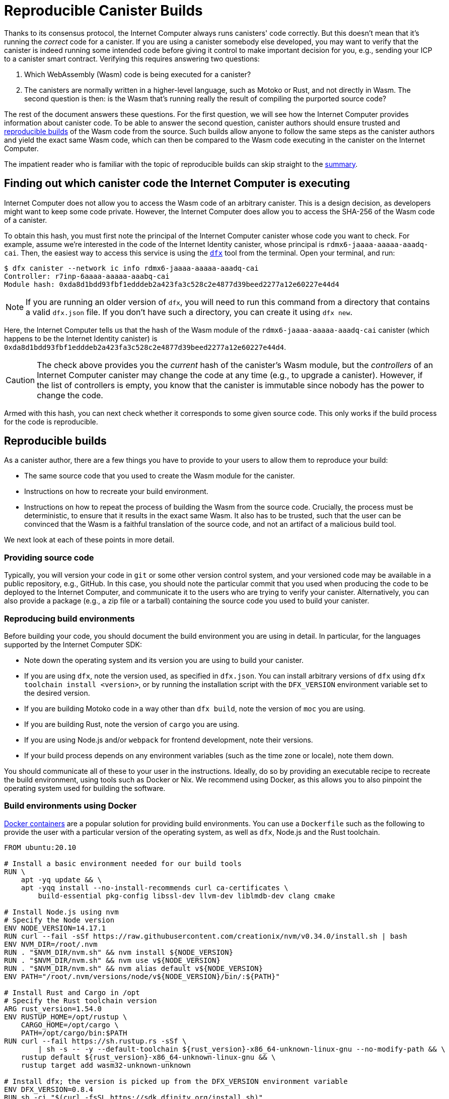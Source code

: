 = Reproducible Canister Builds
:IC: Internet Computer

Thanks to its consensus protocol, the {IC} always runs canisters' code correctly.
But this doesn't mean that it's running the _correct_ code for a canister.
If you are using a canister somebody else developed, you may want to verify that the canister is indeed running some intended code before giving it control to make important decision for you, e.g., sending your ICP to a canister smart contract.
Verifying this requires answering two questions:

. Which WebAssembly (Wasm) code is being executed for a canister? 
. The canisters are normally written in a higher-level language, such as Motoko or Rust, and not directly in Wasm.
   The second question is then: is the Wasm that's running really the result of compiling the purported source code? 

The rest of the document answers these questions.
For the first question, we will see how the {IC} provides information about canister code.
To be able to answer the second question, canister authors should ensure trusted and 
https://reproducible-builds.org/docs/definition/[reproducible builds] of the Wasm code from the source.
Such builds allow anyone to follow the same steps as the canister authors and yield the exact same Wasm code,
which can then be compared to the Wasm code executing in the canister on the {IC}.

The impatient reader who is familiar with the topic of reproducible builds can skip straight to the <<repro-build-summary,summary>>.

== Finding out which canister code the {IC} is executing

{IC} does not allow you to access the Wasm code of an arbitrary canister.
This is a design decision, as developers might want to keep some code private.
However, the {IC} does allow you to access the SHA-256 of the Wasm code of a canister.

To obtain this hash, you must first note the principal of the {IC} canister whose code you want to check.
For example, assume we're interested in the code of the Internet Identity canister, whose principal is `rdmx6-jaaaa-aaaaa-aaadq-cai`.
Then, the easiest way to access this service is using the https://dfinity.org/developers/[`dfx`] tool from the terminal.
Open your terminal, and run:

----
$ dfx canister --network ic info rdmx6-jaaaa-aaaaa-aaadq-cai
Controller: r7inp-6aaaa-aaaaa-aaabq-cai
Module hash: 0xda8d1bdd93fbf1edddeb2a423fa3c528c2e4877d39beed2277a12e60227e44d4
----

NOTE: If you are running an older version of `dfx`, you will need to run this command from a directory that contains a valid `dfx.json` file.
If you don't have such a directory, you can create it using `dfx new`.

Here, the {IC} tells us that the hash of the Wasm module of the `rdmx6-jaaaa-aaaaa-aaadq-cai` canister (which happens to be the Internet Identity canister) is `0xda8d1bdd93fbf1edddeb2a423fa3c528c2e4877d39beed2277a12e60227e44d4`.

CAUTION: The check above provides you the _current_ hash of the canister's Wasm module, but the _controllers_ of an {IC} canister may change the code at any time (e.g., to upgrade a canister). However, if the list of controllers is empty, you know that the canister is immutable since nobody has the power to change the code.

Armed with this hash, you can next check whether it corresponds to some given source code.
This only works if the build process for the code is reproducible.

== Reproducible builds

As a canister author, there are a few things you have to provide to your users to allow them to reproduce your build:

* The same source code that you used to create the Wasm module for the canister.
* Instructions on how to recreate your build environment.
* Instructions on how to repeat the process of building the Wasm from the source code.
  Crucially, the process must be deterministic, to ensure that it results in the exact same Wasm.
  It also has to be trusted, such that the user can be convinced that the Wasm is a faithful translation of the source code, and not an artifact of a malicious build tool.

We next look at each of these points in more detail.

=== Providing source code

Typically, you will version your code in `git` or some other version control system, and your versioned code may be available in a public repository, e.g., GitHub.
In this case, you should note the particular commit that you used when producing the code to be deployed to the {IC}, and communicate it to the users who are trying to verify your canister.
Alternatively, you can also provide a package (e.g., a zip file or a tarball) containing the source code you used to build your canister.

=== Reproducing build environments

Before building your code, you should document the build environment you are using in detail.
In particular, for the languages supported by the {IC} SDK:

* Note down the operating system and its version you are using to build your canister.
* If you are using `dfx`, note the version used, as specified in `dfx.json`. You can install arbitrary versions
  of `dfx` using `dfx toolchain install <version>`, or by running the installation script with the `DFX_VERSION`
  environment variable set to the desired version.
* If you are building Motoko code in a way other than `dfx build`, note the version of `moc` you are using.
* If you are building Rust, note the version of `cargo` you are using.
* If you are using Node.js and/or `webpack` for frontend development, note their versions.
* If your build process depends on any environment variables (such as the time zone or locale), note them down.

You should communicate all of these to your user in the instructions.
Ideally, do so by providing an executable recipe to recreate the build environment, using tools such as Docker or Nix.
We recommend using Docker, as this allows you to also pinpoint the operating system used for building the software.

=== Build environments using Docker

https://docs.docker.com/[Docker containers] are a popular solution for providing build environments.
You can use a `Dockerfile` such as the following to provide the user with a particular version of the operating system,
as well as `dfx`, Node.js and the Rust toolchain.

----
FROM ubuntu:20.10

# Install a basic environment needed for our build tools
RUN \
    apt -yq update && \
    apt -yqq install --no-install-recommends curl ca-certificates \
        build-essential pkg-config libssl-dev llvm-dev liblmdb-dev clang cmake

# Install Node.js using nvm
# Specify the Node version
ENV NODE_VERSION=14.17.1
RUN curl --fail -sSf https://raw.githubusercontent.com/creationix/nvm/v0.34.0/install.sh | bash
ENV NVM_DIR=/root/.nvm
RUN . "$NVM_DIR/nvm.sh" && nvm install ${NODE_VERSION}
RUN . "$NVM_DIR/nvm.sh" && nvm use v${NODE_VERSION}
RUN . "$NVM_DIR/nvm.sh" && nvm alias default v${NODE_VERSION}
ENV PATH="/root/.nvm/versions/node/v${NODE_VERSION}/bin/:${PATH}"

# Install Rust and Cargo in /opt
# Specify the Rust toolchain version
ARG rust_version=1.54.0
ENV RUSTUP_HOME=/opt/rustup \
    CARGO_HOME=/opt/cargo \
    PATH=/opt/cargo/bin:$PATH
RUN curl --fail https://sh.rustup.rs -sSf \
        | sh -s -- -y --default-toolchain ${rust_version}-x86_64-unknown-linux-gnu --no-modify-path && \
    rustup default ${rust_version}-x86_64-unknown-linux-gnu && \
    rustup target add wasm32-unknown-unknown

# Install dfx; the version is picked up from the DFX_VERSION environment variable
ENV DFX_VERSION=0.8.4
RUN sh -ci "$(curl -fsSL https://sdk.dfinity.org/install.sh)"

COPY . /canister
WORKDIR /canister
----

There are a couple of things worth noting about this `Dockerfile`:

* It starts from an official Docker image. Furthermore, all the installed tools are standard, 
  and come from standard sources. 
  This provides the user with confidence that the build environment hasn't been tampered with, and thus that 
  the build process using Docker can be trusted.
* To ensure that specific versions of the build tools are installed, it installs them directly, rather than 
  through `apt` (the package manager of Ubuntu, the Linux distribution running inside of the container). 
  Such package managers usually don't provide a way of pinning the build tools to specific versions.

To use this `Dockerfile`, get Docker https://docs.docker.com[up and running], place the `Dockerfile` in the project directory 
of your canister, and create the Docker container by running:
----
$ docker build -t mycanister .
----

This creates a Docker container image called `mycanister`, with Node.js, Rust and `dfx` installed in it, and your canister source code
copied to `/canister` (recall that you should invoke `docker build` from the canister project directory).
You can then enter an interactive shell inside of your container by running:
----
docker run -it --rm mycanister
----

From here, you can experiment with the steps needed to build your canister.
Once you are confident that the steps are deterministic, you can also put them in the `Dockerfile`, 
to allow the user to automatically reproduce your build when creating the canister.
You can see an example in the https://github.com/dfinity/internet-identity/blob/397d0087a29855564c47f0fd3323f60b5b67a8fa/Dockerfile[Dockerfile of the Internet Identity canister].
Next, we will investigate what is necessary to make the build deterministic.

=== Ensuring the determinism of the build process

For the build process to be deterministic:

.  You will need to ensure that any dependencies of your canister are always resolved in the same way.
   Most build tools now support a way of pinning dependencies to a particular version.

   * For `npm`, running `npm install` will create a `package-lock.json` file with some fixed versions of all 
     transitive dependencies of your project that satisfy the requirements specified in your `package.json`.
     However, `npm install` will overwrite the `package-lock.json` file every time it is invoked.
     Thus, once you are ready to create the final version of your canister, run `npm install` only once.
     After that, commit `package-lock.json` to your version control system.
     Finally, when checking the build for reproducibility, use `npm ci` instead of `npm install`.

   * For Rust code, Cargo will automatically generate a `Cargo.lock` file with the fixed versions of
     your (transitive) dependencies.
     Like with `package-lock.json`, you should commit this file to your version control system once you
     are ready to produce the final version of your canister.
     Furthermore, Cargo by default ignores the locked versions of dependencies.
     Pass the `--locked` flag to the `cargo` command to ensure that the locked dependencies are used.

   * You have to allocate canister IDs in advance, as canisters refer to each other by their IDs.

.  Your own build scripts must not introduce non-determinism.
   Obvious sources of non-determinism include randomness, timestamps, concurrency, or code obfuscators.
   Less obvious sources include locales, absolute file paths, order of files in a directory, and remote URLs whose content can change.
   Furthermore, relying on third-party build plug-ins exposes you to any non-determinism introduced by these.

.  Given the same dependencies and deterministic build scripts, the build tools themselves (`moc` for Motoko, `cargo` for Rust, `webpack` 
   by default for front-end development) must also be deterministic.
   The good news is that all of these tools aim to be deterministic.
   However, they are complicated pieces of software, and ensuring determinism is non-trivial.
   Thus, non-determinism bugs can and do occur.
   For Rust, see the https://github.com/rust-lang/rust/labels/A-reproducibility[list of current potential non-determinism issues in Rust].
   Furthermore, we have observed differences between Rust code compiled to Wasm under Linux and MacOS, and thus recommend pinning the build platform and its version.
   For webpack, determinism is important to ensure caching, and webpack has since version 5 introduced https://webpack.js.org/configuration/optimization/[deterministic naming of module and chunk IDs] that you should use.
   The Motoko compiler aims to be deterministic and reproducible; if you find reproducibility issues, please submit a https://github.com/dfinity/motoko/issues/new/choose[new issue], and we will try to address them to the extent possible.
   
=== Testing reproducibility

If reproducibility is vital for your code, you should test your builds to increase your confidence in their reproducibility.
Such testing is non-trivial: we have seen real-world examples where non-determinism in a canister build took a month to show up!
Fortunately, the Debian Reproducible Builds project created a tool called https://salsa.debian.org/reproducible-builds/reprotest[reprotest], which can help you automate reproducibility tests.
It tests your build by running it in two different environments that differ in characteristics such as paths, time, file order, and others,
and comparing the results.
To use it, you can put the following `Dockerfile` in the root directory of your canister project.

----
FROM ubuntu:20.10

# Install a basic environment needed for our build tools
RUN \
    apt -yq update && \
    apt -yqq install --no-install-recommends curl ca-certificates \
        build-essential pkg-config libssl-dev llvm-dev liblmdb-dev clang cmake

# Install Node.js using nvm
ENV NODE_VERSION=14.17.1
RUN curl --fail -sSf https://raw.githubusercontent.com/creationix/nvm/v0.34.0/install.sh | bash
ENV NVM_DIR=/root/.nvm
RUN . "$NVM_DIR/nvm.sh" && nvm install ${NODE_VERSION}
RUN . "$NVM_DIR/nvm.sh" && nvm use v${NODE_VERSION}
RUN . "$NVM_DIR/nvm.sh" && nvm alias default v${NODE_VERSION}
ENV PATH="/root/.nvm/versions/node/v${NODE_VERSION}/bin/:${PATH}"P

# Install Rust and Cargo in /opt
ARG rust_version=1.51.0
ENV RUSTUP_HOME=/opt/rustup \
    CARGO_HOME=/opt/cargo \
    PATH=/opt/cargo/bin:$PATH
RUN curl --fail https://sh.rustup.rs -sSf \
        | sh -s -- -y --default-toolchain ${rust_version}-x86_64-unknown-linux-gnu --no-modify-path && \
    rustup default ${rust_version}-x86_64-unknown-linux-gnu && \
    rustup target add wasm32-unknown-unknown

# Install dfx; the version is picked up the DFX_VERSION environment variable
ENV DFX_VERSION=0.8.4
RUN sh -ci "$(curl -fsSL https://sdk.dfinity.org/install.sh)"

RUN apt -yqq install --no-install-recommends reprotest disorderfs faketime sudo wabt

COPY . /canister
WORKDIR /canister
----

Next, create a `canister_ids.json` file containing the IDs of your canisters on the {IC}, and put it in your project directory.
Now, from the root directory of your canister project, you can test the reproducibility of your `dfx` builds as follows:
----
$ docker build -t mycanister .
...
$ docker run --rm --privileged -it mycanister
root@6fe19d89f8f5:/canister# reprotest -vv "dfx build --network ic" '.dfx/ic/canisters/*/*.wasm'
----

The first command builds the Docker canister using the above `Dockerfile`.
The second one opens an interactive shell (hence the `-it` flags) in the canister.
We run this in privileged mode (the `--privileged` flag), as `reprotest` uses kernel modules for some build environment variations.
You can also run it in non-privileged mode by excluding some of the variations; see the https://manpages.debian.org/stretch/reprotest/reprotest.1.en.html[reprotest manual].
The `--rm` flag will destroy the canister after you close its shell.
Finally, once inside of the canister, we launch `reprotest` in verbose mode (the `-vv` flags).
You need to give it the build command you want to run as the first argument.
Here, we assume that it's `dfx build --network ic` - adjust it if you're using a different build process.
It will then run the build in two different environments.
Finally, you need to tell `reprotest` which paths to compare at the end of the two builds.
Here, we compare the Wasm code for all canisters, which is found in the `.dfx/ic` directory.

If the comparison doesn't find any differences, you will see an output similar to this one:

----
No differences in ./.dfx/ic/canisters/*/*.wasm
27ff185372dbf51a860d6ddbe6fc9cbdd47cb41fba8c1b702bed9767cc34d66f  ./.dfx/ic/canisters/Map/Map.wasm
6af1076f70407854cd6f62f23429d81f58398729f9ee5d4247ae4f93eb12770c  ./.dfx/ic/canisters/Test/Test.wasm
----

Congratulations - this is a good indicator that your build is not affected by your environment!
Note that `reprotest` can't check that your dependencies are pinned properly - use guidelines from the previous section for that.
Moreover, we recommend you to run the container `reprotest` builds under several host operating systems and compare the results.
If the comparison does find differences between the Wasm code produced in two builds, it will output a diff.
You will then likely want to use the `--store-dir` flag of `reprotest` to store the outputs and the diff somewhere where you can analyze them.
If you are struggling to achieve reproducibility, consider also using https://github.com/dettrace/dettrace[DetTrace],
which is a container abstraction that tries to make arbitrary builds deterministic.

Finally, even after you achieve reproducibility for your builds, there are still other things to consider 
for the long term.

=== Long-term considerations

Reproducibility can be more demanding if you expect your canister canister code to stay around for years, and stay reproducible.
The biggest challenges are to ensure that your:

. Build toolchain is still available in the future.
. Dependencies are avaiable.
. Toolchain still runs and still correctly builds your dependencies.

Distributions and package archives may drop old versions of packages, including both your toolchain and their dependencies.
Web sites may go offline and URLs might stop working.
Thus, it's prudent to back up all of your toolchain and dependencies.
You should consider getting involved in projects such as https://www.softwareheritage.org/[Software Heritage], which do this on a large scale.
At some later point in time, you might have to adjust your build process (e.g., by changing URLs) to ensure that your canister still builds.
Even if the build changes, if it still yields the same result, your users can be confident that your canister is running the correct code.
The trust argument is easier if your dependencies come from a trustworthy source, such as the Software Heritage project.

== Summary
[[repro-build-summary]]

Summarizing our recommendations for canister authors:

* Ideally, when producing the final version of your container code, use Docker or a similar technology to conveniently set up the 
  operating system and the build tools, and fix their versions for the user. 
  If the build tools you are using don't guarantee fully reproducible builds, Docker can also help by minimizing the differences in paths, environment variables etc.
* The build tools and the base Docker image should be sourced from somewhere that the user can trust.
* Rust and Motoko compilers aim to be deterministic, and thus to support reproducible builds. If you notice non-determinism, file bug reports.
* When using NPM, ensure that you specify the exact versions of all your dependencies (commit `package_lock.json` to your git repo!).
  Invoke NPM using the `ci` command rather than `install` to reproduce the build. 
  Similarly, for Rust packages commit `Cargo.lock` to your repository, and then use `cargo build --locked` when building the package.
* Webpack builds should be deterministic, but obfuscators and similar tools may compromise reproducibility.
  Make sure you use deterministic chunk and module IDs.
* Build tools aren't perfect, and may fail to ensure reproducible builds. 
  If reproducibility is critical for your canister (e.g., it holds other users' funds), test it.
  Reprotest is a useful tool for this purpose.
* Ideally, you want to minimize the number of dependencies, as, in order to do a full audit, the user may have to (reproducibly) rebuild all 
  of your dependencies too. 
* Achieving reproducibility is harder over longer time scales, primarily as you need to ensure that a trustworthy source of your 
  dependencies and build tools stays available.

Finally, if your build is reproducible, you can compare the hash of the resulting Wasm code to the hash of the code that is running in a canister, which you retrieve as follows:
----
$ dfx canister --network ic info <canister-id>
----

Beware that this hash might change if the controllers upgrade the canister code.
